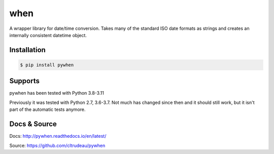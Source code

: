 when
****

A wrapper library for date/time conversion.  Takes many of the standard ISO
date formats as strings and creates an internally consistent datetime object.

Installation
============

.. code-block:: bash

    $ pip install pywhen

Supports
========

pywhen has been tested with Python 3.8-3.11

Previously it was tested with Python 2.7, 3.6-3.7. Not much has changed since
then and it should still work, but it isn't part of the automatic tests
anymore.

Docs & Source
=============

Docs: http://pywhen.readthedocs.io/en/latest/

Source: https://github.com/cltrudeau/pywhen
